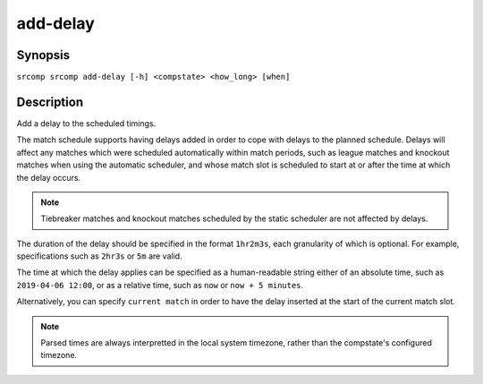 add-delay
=========

Synopsis
--------

``srcomp srcomp add-delay [-h] <compstate> <how_long> [when]``

Description
-----------

Add a delay to the scheduled timings.

The match schedule supports having delays added in order to cope with delays to
the planned schedule. Delays will affect any matches which were scheduled
automatically within match periods, such as league matches and knockout matches
when using the automatic scheduler, and whose match slot is scheduled to start
at or after the time at which the delay occurs.

.. note:: Tiebreaker matches and knockout matches scheduled by the static
          scheduler are not affected by delays.

The duration of the delay should be specified in the format ``1hr2m3s``, each
granularity of which is optional. For example, specifications such as ``2hr3s``
or ``5m`` are valid.

The time at which the delay applies can be specified as a human-readable string
either of an absolute time, such as ``2019-04-06 12:00``, or as a relative time,
such as ``now`` or ``now + 5 minutes``.

Alternatively, you can specify ``current match`` in order to have the delay
inserted at the start of the current match slot.

.. note:: Parsed times are always interpretted in the local system timezone,
          rather than the compstate's configured timezone.
